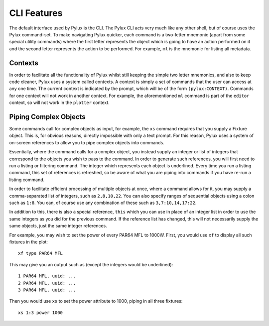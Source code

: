 CLI Features
============

The default interface used by Pylux is the CLI. The Pylux CLI acts very much 
like any other shell, but of course uses the Pylux command-set. To make 
navigating Pylux quicker, each command is a two-letter mnemonic (apart from 
some special utility commands) where the first letter represents the object 
which is going to have an action performed on it and the second letter 
represents the action to be performed. For example, ``ml`` is the mnemonic 
for listing all metadata.

Contexts
--------

In order to facilitate all the functionality of Pylux whilst still keeping 
the simple two letter mnemonics, and also to keep code cleaner, Pylux uses a 
system called contexts. A context is simply a set of commands that the user 
can access at any one time. The current context is indicated by the prompt, 
which will be of the form ``(pylux:CONTEXT)``. Commands for one context will 
not work in another context. For example, the aforementioned ``ml`` command 
is part of the ``editor`` context, so will not work in the ``plotter`` 
context.

Piping Complex Objects
----------------------

Some commands call for complex objects as input, for example, the ``xs`` 
command requires that you supply a Fixture object. This is, for obvious 
reasons, directly impossible with only a text prompt. For this reason, Pylux 
uses a system of on-screen references to allow you to pipe complex objects 
into commands.

Essentially, where the command calls for a complex object, you instead 
supply an integer or list of integers that correspond to the objects you wish 
to pass to the command. In order to generate such references, you will first 
need to run a listing or filtering command. The integer which represents 
each object is underlined. Every time you run a listing command, this set of 
references is refreshed, so be aware of what you are piping into commands if 
you have re-run a listing command.

In order to facilitate efficient processing of multiple objects at once, 
where a command allows for it, you may supply a comma-separated list of 
integers, such as ``2,8,10,22``. You can also specify ranges of sequential 
objects using a colon such as ``1:8``. You can, of course use any combination 
of these such as ``3,7:10,14,17:22``.

In addition to this, there is also a special reference, ``this`` which you can 
use in place of an integer list in order to use the same integers as you did 
for the previous command. If the reference list has changed, this will not 
necessarily supply the same objects, just the same integer references.

For example, you may wish to set the power of every PAR64 MFL to 1000W. First, 
you would use ``xf`` to display all such fixtures in the plot::

    xf type PAR64 MFL

This may give you an output such as (except the integers would be underlined)::

    1 PAR64 MFL, uuid: ...
    2 PAR64 MFL, uuid: ...
    3 PAR64 MFL, uuid: ...

Then you would use ``xs`` to set the power attribute to 1000, piping in all 
three fixtures::

    xs 1:3 power 1000

